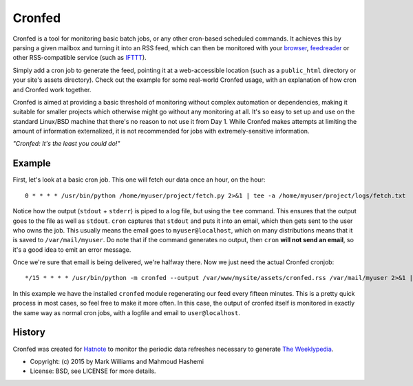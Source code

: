 Cronfed
=======

Cronfed is a tool for monitoring basic batch jobs, or any other
cron-based scheduled commands. It achieves this by parsing a given
mailbox and turning it into an RSS feed, which can then be monitored
with your browser_, feedreader_ or other RSS-compatible service (such
as IFTTT_).

Simply add a cron job to generate the feed, pointing it at a
web-accessible location (such as a ``public_html`` directory or your
site's assets directory). Check out the example for some real-world
Cronfed usage, with an explanation of how cron and Cronfed work
together.

Cronfed is aimed at providing a basic threshold of monitoring without
complex automation or dependencies, making it suitable for smaller
projects which otherwise might go without any monitoring at all. It's
so easy to set up and use on the standard Linux/BSD machine that
there's no reason to not use it from Day 1. While Cronfed makes
attempts at limiting the amount of information externalized, it is not
recommended for jobs with extremely-sensitive information.

*"Cronfed: It's the least you could do!"*

Example
-------

First, let's look at a basic cron job. This one will fetch our data
once an hour, on the hour::

  0 * * * * /usr/bin/python /home/myuser/project/fetch.py 2>&1 | tee -a /home/myuser/project/logs/fetch.txt

Notice how the output (``stdout`` + ``stderr``) is piped to a log file,
but using the ``tee`` command. This ensures that the output goes to the
file as well as ``stdout``. ``cron`` captures that ``stdout`` and puts it
into an email, which then gets sent to the user who owns the job. This
usually means the email goes to ``myuser@localhost``, which on many
distributions means that it is saved to ``/var/mail/myuser``. Do note
that if the command generates no output, then ``cron`` **will not send
an email**, so it's a good idea to emit an error message.

Once we're sure that email is being delivered, we're halfway
there. Now we just need the actual Cronfed cronjob::

  */15 * * * * /usr/bin/python -m cronfed --output /var/www/mysite/assets/cronfed.rss /var/mail/myuser 2>&1 | tee -a /home/myuser/project/logs/cronfed.txt

In this example we have the installed ``cronfed`` module regenerating
our feed every fifteen minutes. This is a pretty quick process in most
cases, so feel free to make it more often. In this case, the output of
cronfed itself is monitored in exactly the same way as normal cron
jobs, with a logfile and email to ``user@localhost``.

History
-------

Cronfed was created for `Hatnote`_ to monitor the periodic data refreshes
necessary to generate `The Weeklypedia`_.


.. _browser: https://www.mozilla.org/en-US/firefox/new/
.. _feedreader: https://theoldreader.com/
.. _IFTTT: https://ifttt.com/
.. _Hatnote: http://hatnote.com
.. _The Weeklypedia: http://weekly.hatnote.com

* Copyright: (c) 2015 by Mark Williams and Mahmoud Hashemi
* License: BSD, see LICENSE for more details.
